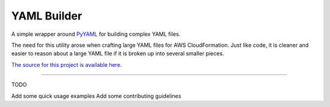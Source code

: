 YAML Builder
============

.. image:: https://travis-ci.org/spockNinja/py-yaml-builder.svg?branch=master
    :target: https://travis-ci.org/spockNinja/py-yaml-builder

A simple wrapper around `PyYAML <https://https://github.com/yaml/pyyaml>`_
for building complex YAML files.

The need for this utility arose when crafting large YAML files
for AWS CloudFormation. Just like code, it is cleaner and easier to reason
about a large YAML file if it is broken up into several smaller pieces.

`The source for this project is available here
<https://github.com/spockNinja/py-yaml-builder>`_.

----

TODO

Add some quick usage examples
Add some contributing guidelines



